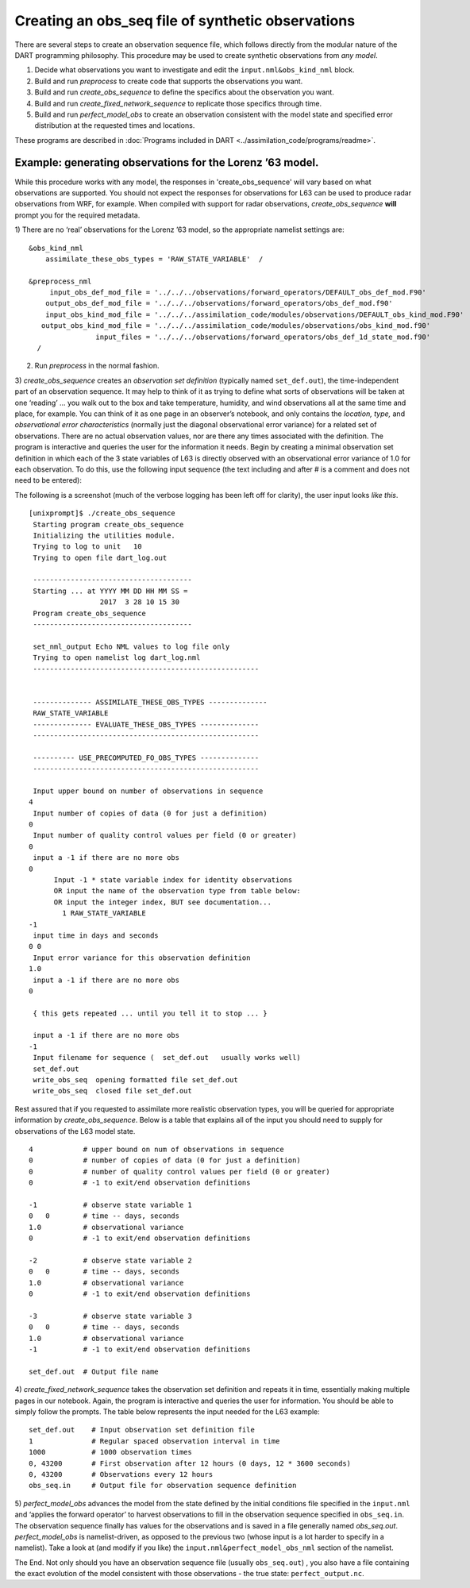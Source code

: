 Creating an obs_seq file of synthetic observations
==================================================

There are several steps to create an observation sequence file, which follows
directly from the modular nature of the DART programming philosophy.
This procedure may be used to create synthetic observations from *any model*.

1. Decide what observations you want to investigate and edit the
   ``input.nml&obs_kind_nml`` block.
2. Build and run *preprocess* to create code that supports the observations you
   want.
3. Build and run *create_obs_sequence* to define the specifics about the
   observation you want.
4. Build and run *create_fixed_network_sequence* to replicate those specifics
   through time.
5. Build and run *perfect_model_obs* to create an observation consistent with
   the model state and specified error distribution at the requested times and
   locations.

These programs are described in 
:doc:`Programs included in DART <../assimilation_code/programs/readme>`.

Example: generating observations for the Lorenz ’63 model.
^^^^^^^^^^^^^^^^^^^^^^^^^^^^^^^^^^^^^^^^^^^^^^^^^^^^^^^^^^

While this procedure works with any model, the responses in 'create_obs_sequence'
will vary based on what observations are supported. You should not expect the
responses for observations for L63 can be used to produce radar observations from WRF,
for example. When compiled with support for radar observations, *create_obs_sequence*
**will** prompt you for the required metadata.

1) There are no ‘real’ observations for the Lorenz ’63 model, so the appropriate
namelist settings are:

::

   &obs_kind_nml
       assimilate_these_obs_types = 'RAW_STATE_VARIABLE'  /

   &preprocess_nml
        input_obs_def_mod_file = '../../../observations/forward_operators/DEFAULT_obs_def_mod.F90'
       output_obs_def_mod_file = '../../../observations/forward_operators/obs_def_mod.f90'
       input_obs_kind_mod_file = '../../../assimilation_code/modules/observations/DEFAULT_obs_kind_mod.F90'
      output_obs_kind_mod_file = '../../../assimilation_code/modules/observations/obs_kind_mod.f90'
                   input_files = '../../../observations/forward_operators/obs_def_1d_state_mod.f90'
     /

2) Run *preprocess* in the normal fashion.

3) *create_obs_sequence* creates an *observation set definition* (typically
named ``set_def.out``), the time-independent part of an observation sequence. It
may help to think of it as trying to define what sorts of observations will be
taken at one ‘reading’ … you walk out to the box and take temperature, humidity,
and wind observations all at the same time and place, for example. You can think
of it as one page in an observer’s notebook, and only contains the *location,
type,* and *observational error characteristics* (normally just the diagonal
observational error variance) for a related set of observations. There are no
actual observation values, nor are there any times associated with the
definition. The program is interactive and queries the user for the information
it needs. Begin by creating a minimal observation set definition in which each
of the 3 state variables of L63 is directly observed with an observational error
variance of 1.0 for each observation. To do this, use the following input
sequence (the text including and after # is a comment and does not need to be
entered):

The following is a screenshot (much of the verbose logging has been left off for
clarity), the user input looks *like this*.

::

      [unixprompt]$ ./create_obs_sequence
       Starting program create_obs_sequence
       Initializing the utilities module.
       Trying to log to unit   10
       Trying to open file dart_log.out

       --------------------------------------
       Starting ... at YYYY MM DD HH MM SS =
                       2017  3 28 10 15 30
       Program create_obs_sequence
       --------------------------------------

       set_nml_output Echo NML values to log file only
       Trying to open namelist log dart_log.nml
       ------------------------------------------------------


       -------------- ASSIMILATE_THESE_OBS_TYPES --------------
       RAW_STATE_VARIABLE
       -------------- EVALUATE_THESE_OBS_TYPES --------------
       ------------------------------------------------------

       ---------- USE_PRECOMPUTED_FO_OBS_TYPES --------------
       ------------------------------------------------------

       Input upper bound on number of observations in sequence
      4
       Input number of copies of data (0 for just a definition)
      0
       Input number of quality control values per field (0 or greater)
      0
       input a -1 if there are no more obs
      0
            Input -1 * state variable index for identity observations
            OR input the name of the observation type from table below:
            OR input the integer index, BUT see documentation...
              1 RAW_STATE_VARIABLE
      -1
       input time in days and seconds
      0 0
       Input error variance for this observation definition
      1.0
       input a -1 if there are no more obs
      0

       { this gets repeated ... until you tell it to stop ... }

       input a -1 if there are no more obs
      -1
       Input filename for sequence (  set_def.out   usually works well)
       set_def.out
       write_obs_seq  opening formatted file set_def.out
       write_obs_seq  closed file set_def.out

Rest assured that if you requested to assimilate more realistic observation
types, you will be queried for appropriate information by *create_obs_sequence*.
Below is a table that explains all of the input you should need to supply for
observations of the L63 model state.

::

   4            # upper bound on num of observations in sequence
   0            # number of copies of data (0 for just a definition)
   0            # number of quality control values per field (0 or greater)
   0            # -1 to exit/end observation definitions

   -1           # observe state variable 1
   0   0        # time -- days, seconds
   1.0          # observational variance
   0            # -1 to exit/end observation definitions

   -2           # observe state variable 2
   0   0        # time -- days, seconds
   1.0          # observational variance
   0            # -1 to exit/end observation definitions

   -3           # observe state variable 3
   0   0        # time -- days, seconds
   1.0          # observational variance
   -1           # -1 to exit/end observation definitions

   set_def.out  # Output file name

4) *create_fixed_network_sequence* takes the observation set definition and
repeats it in time, essentially making multiple pages in our notebook. Again,
the program is interactive and queries the user for information. You should be
able to simply follow the prompts. The table below represents the input needed
for the L63 example:

::

   set_def.out    # Input observation set definition file          
   1              # Regular spaced observation interval in time      
   1000           # 1000 observation times
   0, 43200       # First observation after 12 hours (0 days, 12 * 3600 seconds)
   0, 43200       # Observations every 12 hours
   obs_seq.in     # Output file for observation sequence definition

5) *perfect_model_obs* advances the model from the state defined by the initial
conditions file specified in the ``input.nml`` and ‘applies the forward
operator’ to harvest observations to fill in the observation sequence specified
in ``obs_seq.in``. The observation sequence finally has values for the
observations and is saved in a file generally named *obs_seq.out*.
*perfect_model_obs* is namelist-driven, as opposed to the previous two (whose
input is a lot harder to specify in a namelist). Take a look at (and modify if
you like) the ``input.nml&perfect_model_obs_nml`` section of the namelist.

The End. Not only should you have an observation sequence file (usually
``obs_seq.out``) , you also have a file containing the exact evolution of the
model consistent with those observations - the true state:
``perfect_output.nc``.
